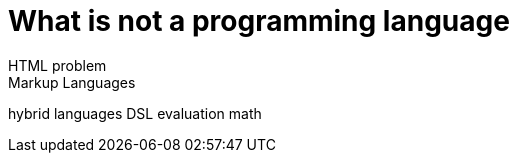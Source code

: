= What is not a programming language
HTML problem
Markup Languages
hybrid languages
DSL
evaluation
math
